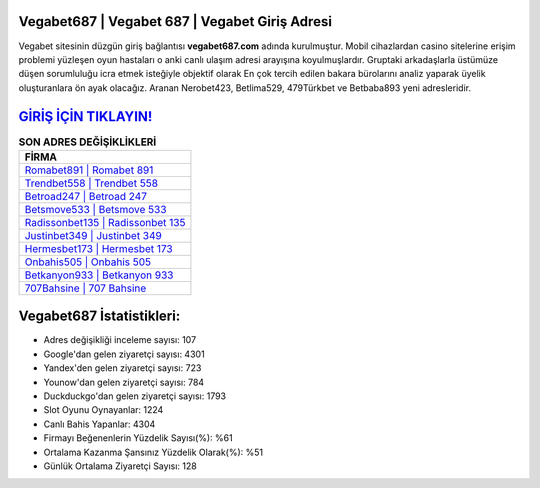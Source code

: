 ﻿Vegabet687 | Vegabet 687 | Vegabet Giriş Adresi
===================================

.. image:: images/vegabet-giris.jpg
   :width: 600
   
Vegabet sitesinin düzgün giriş bağlantısı **vegabet687.com** adında kurulmuştur. Mobil cihazlardan casino sitelerine erişim problemi yüzleşen oyun hastaları o anki canlı ulaşım adresi arayışına koyulmuşlardır. Gruptaki arkadaşlarla üstümüze düşen sorumluluğu icra etmek isteğiyle objektif olarak En çok tercih edilen bakara bürolarını analiz yaparak üyelik oluşturanlara ön ayak olacağız. Aranan Nerobet423, Betlima529, 479Türkbet ve Betbaba893 yeni adresleridir.

`GİRİŞ İÇİN TIKLAYIN! <https://uclck.me/gonow>`_
==============

.. list-table:: **SON ADRES DEĞİŞİKLİKLERİ**
   :widths: 100
   :header-rows: 1

   * - FİRMA
   * - `Romabet891 | Romabet 891 <romabet891-romabet-891-romabet-giris-adresi.html>`_
   * - `Trendbet558 | Trendbet 558 <trendbet558-trendbet-558-trendbet-giris-adresi.html>`_
   * - `Betroad247 | Betroad 247 <betroad247-betroad-247-betroad-giris-adresi.html>`_	 
   * - `Betsmove533 | Betsmove 533 <betsmove533-betsmove-533-betsmove-giris-adresi.html>`_	 
   * - `Radissonbet135 | Radissonbet 135 <radissonbet135-radissonbet-135-radissonbet-giris-adresi.html>`_ 
   * - `Justinbet349 | Justinbet 349 <justinbet349-justinbet-349-justinbet-giris-adresi.html>`_
   * - `Hermesbet173 | Hermesbet 173 <hermesbet173-hermesbet-173-hermesbet-giris-adresi.html>`_	 
   * - `Onbahis505 | Onbahis 505 <onbahis505-onbahis-505-onbahis-giris-adresi.html>`_
   * - `Betkanyon933 | Betkanyon 933 <betkanyon933-betkanyon-933-betkanyon-giris-adresi.html>`_
   * - `707Bahsine | 707 Bahsine <707bahsine-707-bahsine-bahsine-giris-adresi.html>`_
	 
Vegabet687 İstatistikleri:
===================================	 
* Adres değişikliği inceleme sayısı: 107
* Google'dan gelen ziyaretçi sayısı: 4301
* Yandex'den gelen ziyaretçi sayısı: 723
* Younow'dan gelen ziyaretçi sayısı: 784
* Duckduckgo'dan gelen ziyaretçi sayısı: 1793
* Slot Oyunu Oynayanlar: 1224
* Canlı Bahis Yapanlar: 4304
* Firmayı Beğenenlerin Yüzdelik Sayısı(%): %61
* Ortalama Kazanma Şansınız Yüzdelik Olarak(%): %51
* Günlük Ortalama Ziyaretçi Sayısı: 128
